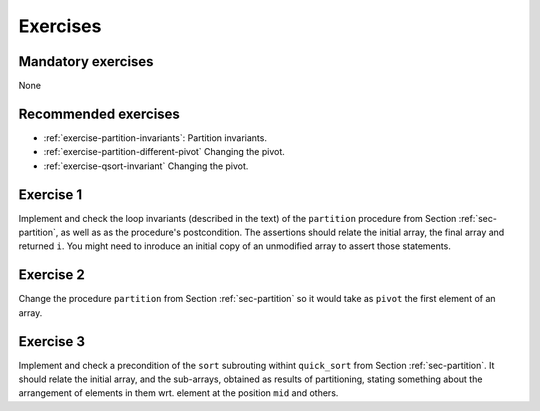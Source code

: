 .. -*- mode: rst -*-

Exercises
=========

Mandatory exercises
-------------------
None

Recommended exercises
---------------------

* :ref:`exercise-partition-invariants`: 
  Partition invariants.

* :ref:`exercise-partition-different-pivot`
  Changing the pivot.

* :ref:`exercise-qsort-invariant`
  Changing the pivot.


.. _exercise-partition-invariants: 

Exercise 1
----------

Implement and check the loop invariants (described in the text) of the ``partition`` procedure from Section :ref:`sec-partition`, as well as as the procedure's postcondition. The assertions should relate the initial array, the final array and returned ``i``. You might need to inroduce an initial copy of an unmodified array to assert those statements.

.. _exercise-partition-different-pivot: 

Exercise 2
----------

Change the procedure ``partition`` from Section :ref:`sec-partition` so it would take as ``pivot`` the first element of an array. 


.. _exercise-qsort-invariant: 

Exercise 3
----------

Implement and check a precondition of the ``sort`` subrouting withint ``quick_sort`` from Section :ref:`sec-partition`. It should relate the initial array, and the sub-arrays, obtained as results of partitioning, stating something about the arrangement of elements in them wrt. element at the position ``mid`` and others.
